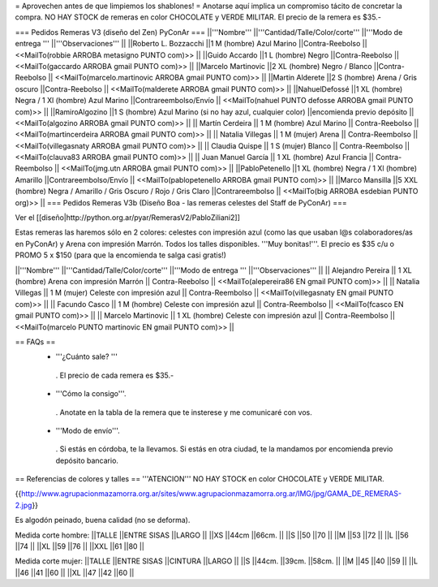= Aprovechen antes de que limpiemos los shablones! =
Anotarse aquí implica un compromiso tácito de concretar la compra. NO HAY STOCK de remeras en color CHOCOLATE y VERDE MILITAR. El precio de la remera es $35.-

=== Pedidos Remeras V3 (diseño del Zen) PyConAr ===
||'''Nombre''' ||'''Cantidad/Talle/Color/corte''' ||'''Modo de entrega ''' ||'''Observaciones''' ||
||Roberto L. Bozzacchi ||1 M (hombre) Azul Marino ||Contra-Reebolso || <<MailTo(robbie ARROBA metasigno PUNTO com)>> ||
||Guido Accardo ||1 L (hombre) Negro ||Contra-Reebolso || <<MailTo(gaccardo ARROBA gmail PUNTO com)>> ||
||Marcelo Martinovic ||2 XL (hombre) Negro / Blanco ||Contra-Reebolso || <<MailTo(marcelo.martinovic ARROBA gmail PUNTO com)>> ||
||Martin Alderete ||2 S (hombre) Arena / Gris oscuro ||Contra-Reebolso || <<MailTo(malderete ARROBA gmail PUNTO com)>> ||
||NahuelDefossé ||1 XL (hombre) Negra / 1 Xl (hombre) Azul Marino ||Contrareembolso/Envío || <<MailTo(nahuel PUNTO defosse ARROBA gmail PUNTO com)>> ||
||RamiroAlgozino ||1 S (hombre) Azul Marino (si no hay azul, cualquier color) ||encomienda previo depósito || <<MailTo(algozino ARROBA gmail PUNTO com)>> ||
|| Martín Cerdeira || 1 M (hombre) Azul Marino  || Contra-Reebolso || <<MailTo(martincerdeira ARROBA gmail PUNTO com)>> ||
|| Natalia Villegas || 1 M (mujer) Arena  || Contra-Reembolso || <<MailTo(villegasnaty ARROBA gmail PUNTO com)>> ||
|| Claudia Quispe || 1 S (mujer) Blanco  || Contra-Reembolso || <<MailTo(clauva83 ARROBA gmail PUNTO com)>> ||
|| Juan Manuel García || 1 XL (hombre) Azul Francia  || Contra-Reembolso || <<MailTo(jmg.utn ARROBA gmail PUNTO com)>> ||
||PabloPetenello ||1 XL (hombre) Negra / 1 Xl (hombre) Amarillo ||Contrareembolso/Envío || <<MailTo(pablopetenello ARROBA gmail PUNTO com)>> ||
||Marco Mansilla ||5 XXL (hombre) Negra / Amarillo / Gris Oscuro / Rojo / Gris Claro ||Contrareembolso || <<MailTo(big ARROBA esdebian PUNTO org)>> ||
=== Pedidos Remeras V3b (Diseño Boa - las remeras celestes del Staff de PyConAr) ===

Ver el [[diseño|http://python.org.ar/pyar/RemerasV2/PabloZiliani2]]

Estas remeras las haremos sólo en 2 colores: celestes con impresión azul (como las que usaban l@s colaboradores/as en PyConAr) y Arena con impresión Marrón. Todos los talles disponibles. '''Muy bonitas!'''.   El precio es $35 c/u o PROMO 5 x $150 (para que la encomienda te salga casi gratis!)


||'''Nombre''' ||'''Cantidad/Talle/Color/corte''' ||'''Modo de entrega ''' ||'''Observaciones''' ||
|| Alejandro Pereira || 1 XL (hombre) Arena con impresión Marrón  || Contra-Reebolso || <<MailTo(alepereira86 EN gmail PUNTO com)>> ||
|| Natalia Villegas || 1 M (mujer) Celeste con impresión azul  || Contra-Reembolso || <<MailTo(villegasnaty EN gmail PUNTO com)>> ||
|| Facundo Casco || 1 M (hombre) Celeste con impresión azul  || Contra-Reembolso || <<MailTo(fcasco EN gmail PUNTO com)>> ||
|| Marcelo Martinovic || 1 XL (hombre) Celeste con impresión azul  || Contra-Reembolso || <<MailTo(marcelo PUNTO martinovic EN gmail PUNTO com)>> ||

== FAQs ==
 * '''¿Cuánto sale? '''
  . El precio de cada remera es $35.-

 * '''Cómo la consigo'''.
  . Anotate en la tabla de la remera que te insterese y me comunicaré con vos.

 * '''Modo de envío'''.
  . Si estás en córdoba, te la llevamos. Si estás en otra ciudad, te la mandamos por encomienda previo depósito bancario.

== Referencias de colores y talles ==
'''ATENCION''' NO HAY STOCK en color CHOCOLATE y VERDE MILITAR.

{{http://www.agrupacionmazamorra.org.ar/sites/www.agrupacionmazamorra.org.ar/IMG/jpg/GAMA_DE_REMERAS-2.jpg}}

Es algodón peinado, buena calidad (no se deforma).

Medida corte hombre:
||TALLE ||ENTRE SISAS ||LARGO ||
||XS ||44cm ||66cm. ||
||S ||50 ||70 ||
||M ||53 ||72 ||
||L ||56 ||74 ||
||XL ||59 ||76 ||
||XXL ||61 ||80 ||




Medida corte mujer:
||TALLE ||ENTRE SISAS ||CINTURA ||LARGO ||
||S ||44cm. ||39cm. ||58cm. ||
||M ||45 ||40 ||59 ||
||L ||46 ||41 ||60 ||
||XL ||47 ||42 ||60 ||

